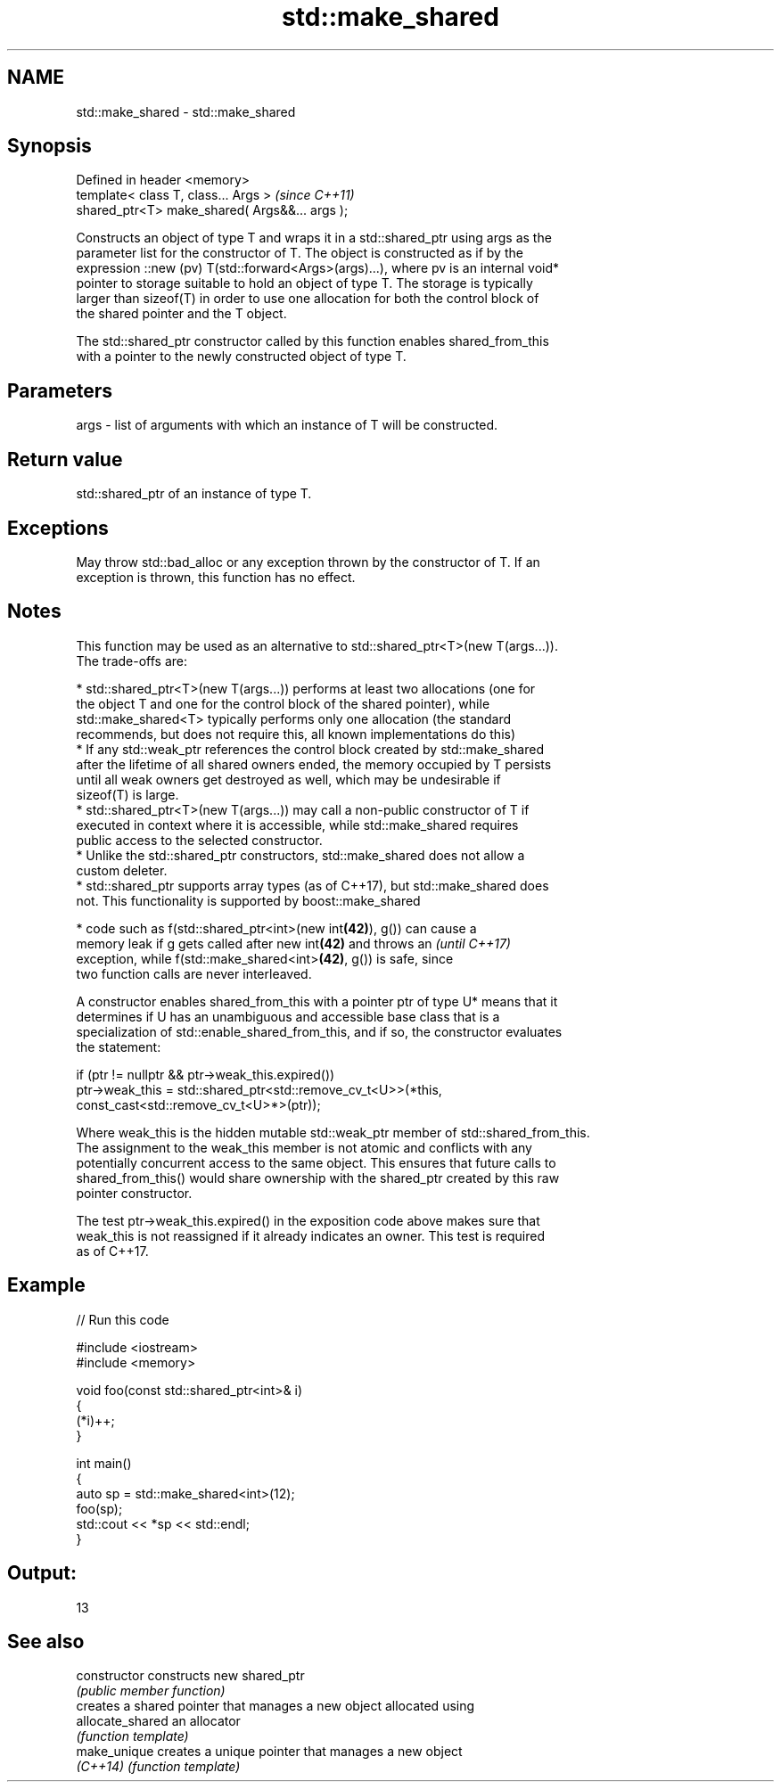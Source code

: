 .TH std::make_shared 3 "2018.03.28" "http://cppreference.com" "C++ Standard Libary"
.SH NAME
std::make_shared \- std::make_shared

.SH Synopsis
   Defined in header <memory>
   template< class T, class... Args >            \fI(since C++11)\fP
   shared_ptr<T> make_shared( Args&&... args );

   Constructs an object of type T and wraps it in a std::shared_ptr using args as the
   parameter list for the constructor of T. The object is constructed as if by the
   expression ::new (pv) T(std::forward<Args>(args)...), where pv is an internal void*
   pointer to storage suitable to hold an object of type T. The storage is typically
   larger than sizeof(T) in order to use one allocation for both the control block of
   the shared pointer and the T object.

   The std::shared_ptr constructor called by this function enables shared_from_this
   with a pointer to the newly constructed object of type T.

.SH Parameters

   args - list of arguments with which an instance of T will be constructed.

.SH Return value

   std::shared_ptr of an instance of type T.

.SH Exceptions

   May throw std::bad_alloc or any exception thrown by the constructor of T. If an
   exception is thrown, this function has no effect.

.SH Notes

   This function may be used as an alternative to std::shared_ptr<T>(new T(args...)).
   The trade-offs are:

     * std::shared_ptr<T>(new T(args...)) performs at least two allocations (one for
       the object T and one for the control block of the shared pointer), while
       std::make_shared<T> typically performs only one allocation (the standard
       recommends, but does not require this, all known implementations do this)
     * If any std::weak_ptr references the control block created by std::make_shared
       after the lifetime of all shared owners ended, the memory occupied by T persists
       until all weak owners get destroyed as well, which may be undesirable if
       sizeof(T) is large.
     * std::shared_ptr<T>(new T(args...)) may call a non-public constructor of T if
       executed in context where it is accessible, while std::make_shared requires
       public access to the selected constructor.
     * Unlike the std::shared_ptr constructors, std::make_shared does not allow a
       custom deleter.
     * std::shared_ptr supports array types (as of C++17), but std::make_shared does
       not. This functionality is supported by boost::make_shared

     * code such as f(std::shared_ptr<int>(new int\fB(42)\fP), g()) can cause a
       memory leak if g gets called after new int\fB(42)\fP and throws an       \fI(until C++17)\fP
       exception, while f(std::make_shared<int>\fB(42)\fP, g()) is safe, since
       two function calls are never interleaved.

   A constructor enables shared_from_this with a pointer ptr of type U* means that it
   determines if U has an unambiguous and accessible base class that is a
   specialization of std::enable_shared_from_this, and if so, the constructor evaluates
   the statement:

 if (ptr != nullptr && ptr->weak_this.expired())
   ptr->weak_this = std::shared_ptr<std::remove_cv_t<U>>(*this,
                                   const_cast<std::remove_cv_t<U>*>(ptr));

   Where weak_this is the hidden mutable std::weak_ptr member of std::shared_from_this.
   The assignment to the weak_this member is not atomic and conflicts with any
   potentially concurrent access to the same object. This ensures that future calls to
   shared_from_this() would share ownership with the shared_ptr created by this raw
   pointer constructor.

   The test ptr->weak_this.expired() in the exposition code above makes sure that
   weak_this is not reassigned if it already indicates an owner. This test is required
   as of C++17.

.SH Example

   
// Run this code

 #include <iostream>
 #include <memory>

 void foo(const std::shared_ptr<int>& i)
 {
     (*i)++;
 }

 int main()
 {
     auto sp = std::make_shared<int>(12);
     foo(sp);
     std::cout << *sp << std::endl;
 }

.SH Output:

 13

.SH See also

   constructor     constructs new shared_ptr
                   \fI(public member function)\fP
                   creates a shared pointer that manages a new object allocated using
   allocate_shared an allocator
                   \fI(function template)\fP
   make_unique     creates a unique pointer that manages a new object
   \fI(C++14)\fP         \fI(function template)\fP
